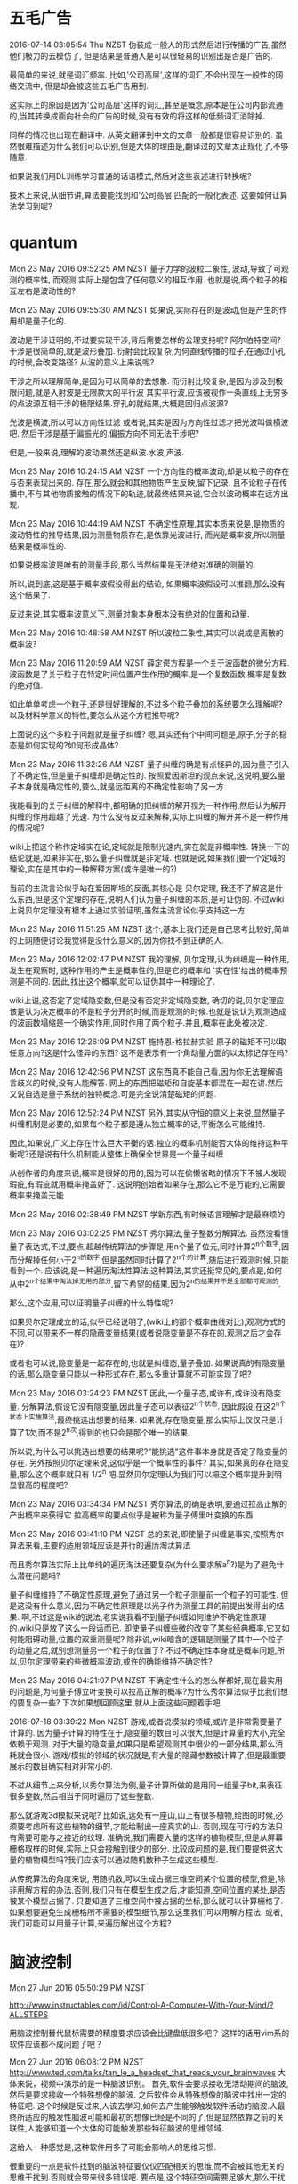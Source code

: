 * 五毛广告
2016-07-14 03:05:54 Thu NZST
伪装成一般人的形式然后进行传播的广告,虽然他们极力的去模仿了,
但是结果是普通人是可以很轻易的识别出是否是广告的.

最简单的来说,就是词汇频率.
比如,'公司高层',这样的词汇,不会出现在一般性的网络交流中,
但是却会被这些五毛广告用到.

这实际上的原因是因为'公司高层'这样的词汇,甚至是概念,原本是在公司内部流通的,当其转换成面向社会的广告的时候,没有有效的将这样的低频词汇消除掉.

同样的情况也出现在翻译中.
从英文翻译到中文的文章一般都是很容易识别的.
虽然很难描述为什么我们可以识别,但是大体的理由是,翻译过的文章太正规化了,不够随意.

如果说我们用DL训练学习普通的话语模式,然后对这些表述进行转换呢?

技术上来说,从细节讲,算法要能找到和'公司高层'匹配的一般化表述.
这要如何让算法学习到呢?
* quantum
Mon 23 May 2016 09:52:25 AM NZST
量子力学的波粒二象性,
波动,导致了可观测的概率性,
而观测,实际上是包含了任何意义的相互作用.
也就是说,两个粒子的相互左右是波动性的?

Mon 23 May 2016 09:55:30 AM NZST
如果说,实际存在的是波动,但是产生的作用却是量子化的.

波动是干涉证明的,不过要实现干涉,背后需要怎样的公理支持呢?
阿尔伯特空间?
干涉是很简单的,就是波形叠加.
衍射会比较复杂,为何直线传播的粒子,在通过小孔的时候,会改变路径?
从波的意义上来说呢?

干涉之所以理解简单,是因为可以简单的去想象.
而衍射比较复杂,是因为涉及到极限问题,就是入射波是无限款大的平行波
其实平行波,应该被视作一条直线上无穷多的点波源互相干涉的极限结果.穿孔的就结果,大概是回归点波源?

光波是横波,所以可以方向性过滤
或者说,其实是因为方向性过滤才把光波叫做横波吧.
然后干涉是基于偏振光的.偏振方向不同无法干涉吧?

但是,一般来说,理解的波动果然还是纵波.水波,声波.

Mon 23 May 2016 10:24:15 AM NZST
一个方向性的概率波动,却是以粒子的存在与否来表现出来的.
存在,那么就会和其他物质产生反映,留下记录.
且不论粒子在传播中,不与其他物质接触的情况下的轨迹,就最终结果来说,它会以波动概率在远方出现.

Mon 23 May 2016 10:44:19 AM NZST
不确定性原理,其实本质来说是,是物质的波动特性的推导结果,因为测量物质存在,是依靠光波进行,
而光是概率波,所以测量结果是概率性的.

如果说概率波是唯有的测量手段,那么当然结果是无法绝对准确的测量的.

所以,说到底,这是基于概率波假设得出的结论,
如果概率波假设可以推翻,那么没有这个结果了.

反过来说,其实概率波意义下,测量对象本身根本没有绝对的位置和动量.

Mon 23 May 2016 10:48:58 AM NZST
所以波粒二象性,其实可以说成是离散的概率波?

Mon 23 May 2016 11:20:59 AM NZST
薛定谔方程是一个关于波函数的微分方程.
波函数是了关于粒子在特定时间位置产生作用的概率,是一个复数函数,概率是复数的绝对值.

如此单单考虑一个粒子,还是很好理解的,不过多个粒子叠加的系统要怎么理解呢?
以及材料学意义的特性,要怎么从这个方程推导呢?

上面说的这个多粒子问题就是量子纠缠?
嗯,其实还有个中间问题是,原子,分子的稳态是如何实现的?如何形成晶体?

Mon 23 May 2016 11:32:26 AM NZST
量子纠缠的确是有点怪异的,因为量子引入了不确定性,但是量子纠缠却是确定性的.
按照爱因斯坦的观点来说,这说明,要么量子本身就是确定性的,要么,就是远距离的不确定性影响了另一方.

我能看到的关于纠缠的解释中,都明确的把纠缠的解开视为一种作用,然后认为解开纠缠的作用超越了光速.
为什么没有反过来解释,实际上纠缠的解开并不是一种作用的情况呢?

wiki上把这个称作定域实在论,定域就是限制光速内,实在就是非概率性.
转换一下的结论就是,如果非实在,那么量子纠缠就是非定域.
也就是说,如果我们要一个定域的理论,实在是其中的一种解释方案(或许是唯一的?)

当前的主流言论似乎站在爱因斯坦的反面,其核心是 贝尔定理, 我还不了解这是什么东西,但是这个定理的存在,说明人们认为量子纠缠的本质,是可证伪的.
不过wiki上说贝尔定理没有根本上通过实验证明,虽然主流言论似乎支持这一方

Mon 23 May 2016 11:51:25 AM NZST
这个,基本上我们还是自己思考比较好,简单的上网随便讨论我觉得是没什么意义的,因为你找不到正确的人.

Mon 23 May 2016 12:02:47 PM NZST
我的理解,
贝尔定理,认为纠缠是一种作用,发生在观察时,
这种作用的产生是概率性的,但是它的概率和 '实在性'给出的概率预测是不同的.
因此,找出这个概率,就可以证伪其中一种理论了.

wiki上说,这否定了定域隐变数,但是没有否定非定域隐变数,
确切的说,贝尔定理应该是认为决定概率的不是粒子分开的时候,而是观测的时候.也就是说认为观测造成的波函数塌缩是一个确实作用,同时作用了两个粒子.并且,概率在此处被决定.


Mon 23 May 2016 12:26:09 PM NZST
施特恩-格拉赫实验
原子的磁矩不可以取任意方向?这是什么怪异的东西?
这不是表示有一个角动量方面的以太标记存在吗?

Mon 23 May 2016 12:42:56 PM NZST
这东西真不能自己看,因为你无法理解语言歧义的时候,没有人能解答.
网上的东西把磁矩和自旋基本都混在一起在讲.然后又说自选是量子系统的独特概念.可是完全说清楚磁矩的问题. 

Mon 23 May 2016 12:52:24 PM NZST
另外,其实从守恒的意义上来说,显然量子纠缠机制是必要的,如果每个粒子都是遵从独立概率的话,平衡怎么可能维持.

因此,如果说,广义上存在什么巨大平衡的话.独立的概率机制能否大体的维持这种平衡呢?还是说有什么机制能从整体上确保全世界是一个量子纠缠

从创作者的角度来说,概率是很好的用的,因为可以在偷懒省略的情况下不被人发现瑕疵,有瑕疵就用概率掩盖好了.
这说明创始者如果存在,那么它不是万能的,它需要概率来掩盖无能


Mon 23 May 2016 02:38:49 PM NZST
学新东西,有时候语言理解才是最麻烦的

Mon 23 May 2016 03:02:25 PM NZST
秀尔算法,量子整数分解算法.
虽然没看懂量子表达式,不过,要点,超越传统算法的步骤是,用n个量子位元,同时计算2^n个数字,因而分解掉任何小于2^n的数字
但是虽然同时计算了2^n个的计算,随后进行观测时候,只能看到一个.
应该说,是一种遍历淘汰性算法,这种算法,其实还挺常见的,要点是,如何从中2^n个结果中淘汰掉无用的部分,留下希望的结果,因为2^n的结果并不是全部都可观测的.

那么,这个应用,可以证明量子纠缠的什么特性呢?

如果贝尔定理成立的话,似乎已经说明了,(wiki上的那个概率曲线对比),观测方式的不同,可以带来不一样的隐蔽变量结果(或者说隐变量是不存在的,观测之后才会存在)?

或者也可以说,隐变量是一起存在的,也就是纠缠态,量子叠加.
如果说真的有隐变量的话,那么隐变量只能以一种形式存在,那么多重计算就不可能实现了吧?

Mon 23 May 2016 03:24:23 PM NZST
因此,一个量子态,或许有,或许没有隐变量.
分解算法,假设它没有隐变量,因此量子态可以表征2^n个状态.
因此假设,在这2^n个状态上实施算法,最终挑选出想要的结果.
如果说,存在隐变量,那么实际上仅仅只是计算了1次,而不是2^n次,得到的也只会是那个唯一的结果.

所以说,为什么可以挑选出想要的结果呢?"能挑选"这件事本身就是否定了隐变量的存在.
另外按照贝尔定理来说,这似乎是一个概率性的事件?
其实,如果真的存在隐变量,那么这个概率就只有 1/2^n 吧.显然贝尔定理认为我们可以把这个概率提升到明显很高的程度吧?

Mon 23 May 2016 03:34:34 PM NZST
秀尔算法,的确是表明,要通过拉高正解的产出概率来获得它
拉高概率的要点似乎是被称为量子傅里叶变换的东西

Mon 23 May 2016 03:41:10 PM NZST
总的来说,即使量子纠缠是事实,按照秀尔算法来看,主要的适用领域应该是并行的遍历淘汰算法

而且秀尔算法实际上比单纯的遍历淘汰还要复杂(为什么要求解a^n?)是为了避免什么潜在问题吗?

量子纠缠维持了不确定性原理,避免了通过另一个粒子测量前一个粒子的可能性.
但是这没有什么意义,因为不确定性原理是以光子作为测量工具的前提出发得出的结果.
啊,不过这是wiki的说法,老实说我看不到量子纠缠如何维护不确定性原理的.wiki只是放了这么一段话而已. 
即使量子纠缠些微的改变了某些经典概率,它又如何能阻碍动量,位置的双重测量呢?
除非说,wiki暗含的逻辑是测量了其中一个粒子的动量之后,就别想测量另一个粒子的位置了?
不过不确定性本身就是概率问题,所以,贝尔定理带来的些微概率波动,或许的确能维持不确定性?

Mon 23 May 2016 04:21:07 PM NZST
不确定性什么的怎么样都好,现在最实用的问题是,为何量子傅立叶变换可以拉高正解的概率?为什么秀尔算法似乎比我们想的要复杂一些?
下次如果想回顾这里,就从上面这些问题着手吧.

2016-07-18 03:39:22 Mon NZST
游戏,或者说模拟的领域,或许是非常需要量子计算的.
因为量子计算的特性在于,隐变量的数目可以很大,但是计算量的大小,完全依赖于观测.
对于大量的隐变量,如果只是希望观测其中很少的一部分结果,那么消耗就会很小.
游戏/模拟的领域的状况就是,有大量的隐藏参数被计算了,但是最重要展示的数目确实相对非常小的.

不过从细节上来分析,以秀尔算法为例,量子计算所做的是用同一组量子bit,来表征很多整数,然后相当于同时遍历了这些整数.

那么就游戏3d模拟来说呢?
比如说,远处有一座山,山上有很多植物,绘图的时候,必须要考虑所有这些植物的细节,才能绘制出一座真实的山.
否则,现在可行的方法只有需要可能与之接近的纹理.
准确说,我们需要大量的这样的植物模型,但是从屏幕栅格取样的时候,实际上只会接触到很少的部分.
比较成问题的是,我们要提供这大量的植物模型吗?我们应该可以通过随机数种子生成这些模型.

从传统算法的角度来说,
用随机数,可以生成占据三维空间某个位置的模型,但是,除非用解方程的办法,否则,我们只有在模型生成之后,才能知道,空间位置的某处,是否被某个模型占据了.
只要知道了三维空间中被占据的坐标,那么就可以计算栅格了.
如果想要避免生成栅格所不需要的模型细节,那么这里我们可以用解方程法.
或者,我们可能可以用量子计算,来遍历解出这个方程?
* 脑波控制
Mon 27 Jun 2016 05:50:29 PM NZST

http://www.instructables.com/id/Control-A-Computer-With-Your-Mind/?ALLSTEPS

用脑波控制替代鼠标需要的精度要求应该会比键盘低很多吧？
这样的话用vim系的软件应该都不成问题了吧？


Mon 27 Jun 2016 06:08:12 PM NZST
http://www.ted.com/talks/tan_le_a_headset_that_reads_your_brainwaves
大体来说，视频中演示的是一种脑波识别。
首先,软件会要求接收无活动期间的脑波,然后是要求接收一个特殊想像的脑波.
之后软件会从特殊想像的脑波中找出一定的特征吧.
这个时候是反过来,人该去学习,如何去产生能够触发软件活动的脑波.人最终所适应的触发性脑波可能和最初的想像已经是不同的了,但是显然依靠之前的关联性,人能够知道一个大体的可能触发那些特征脑波的思维领域.

这给人一种感觉是,这种软件用多了可能会影响人的思维习惯.

很重要的一点是软件找到的脑波特征要仅仅匹配相关的思维,而不会被其他无关的思维干扰到.否则就会带来很多错误吧.
要点是,这个特征空间需要足够大,那么干扰就会很低.
但是特征空间太大的话,会导致,软件或许无法匹配到所有相关的思维.解决这个矛盾就是需要靠提升算法精确度了.

Mon 27 Jun 2016 06:09:39 PM NZST
对于中文输入来说，拼音仍然优于语音,所以我想脑波输入的话,还是要从键盘入手来维持精确度.
